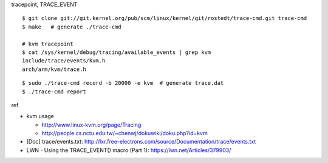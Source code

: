 tracepoint, TRACE_EVENT

::

    $ git clone git://git.kernel.org/pub/scm/linux/kernel/git/rostedt/trace-cmd.git trace-cmd
    $ make   # generate ./trace-cmd

    # kvm tracepoint
    $ cat /sys/kernel/debug/tracing/available_events | grep kvm
    include/trace/events/kvm.h
    arch/arm/kvm/trace.h

::
 
    $ sudo ./trace-cmd record -b 20000 -e kvm  # generate trace.dat
    $ ./trace-cmd report 

ref

- kvm usage

  - http://www.linux-kvm.org/page/Tracing
  - http://people.cs.nctu.edu.tw/~chenwj/dokuwiki/doku.php?id=kvm

- [Doc] trace/events.txt: http://lxr.free-electrons.com/source/Documentation/trace/events.txt
- LWN - Using the TRACE_EVENT() macro (Part 1): https://lwn.net/Articles/379903/
